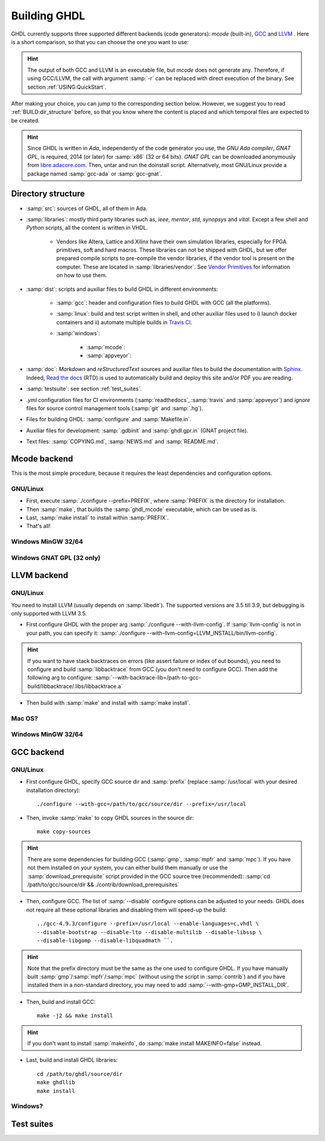 .. _BUILD:

Building GHDL
#############

GHDL currently supports three supported different backends (code generators): `mcode` (built-in), `GCC <http://gcc.gnu.org/>`_ and `LLVM <http://llvm.org/>`_ . Here is a short comparison, so that you can choose the one you want to use:

+------------------------+------------------------------------------------------------------------------------------+---------------------------------------------------------+
|                        | pros                                                                                     | cons                                                    |
+========================+==========================================================================================+=========================================================+
| `mcode`                | - very easy to build                                                                     | - :samp:`x86_64`/:samp:`i386` only                      |
|                        | - very quick analysis                                                                    | - simulation is slower                                  |
|                        | - can handle very large designs                                                          |                                                         |
+------------------------+------------------------------------------------------------------------------------------+---------------------------------------------------------+
| GCC                  | - generated code is faster (particularly with :samp:`-O` or :samp:`-O2`)                 | - analysis can take time (particularly for large units) |
|                        | - generated code can be debugged (with :samp:`-g`)                                       | - build is more complex                                 |
|                        | - ported to many platforms (:samp:`x86`, :samp:`x86_64`, :samp:`powerpc`, :samp:`sparc`) |                                                         |
+------------------------+------------------------------------------------------------------------------------------+---------------------------------------------------------+
| LLVM                 | - Same as GCC                                                                          | Coverage, :samp:`gcov`, is unique to GCC              |
|                        | - Easier to build than GCC                                                             |                                                         |
+------------------------+------------------------------------------------------------------------------------------+---------------------------------------------------------+

.. HINT:: The output of both GCC and LLVM is an executable file, but `mcode` does not generate any. Therefore, if using GCC/LLVM, the call with argument :samp:`-r` can be replaced with direct execution of the binary. See section :ref:`USING:QuickStart`.

After making your choice, you can jump to the corresponding section below. However, we suggest you to read :ref:`BUILD:dir_structure` before, so that you know where the content is placed and which temporal files are expected to be created.

.. HINT:: Since GHDL is written in `Ada`, independently of the code generator you use, the `GNU Ada compiler`, `GNAT GPL`, is required, 2014 (or later) for :samp:`x86` (32 or 64 bits). `GNAT GPL` can be downloaded anonymously from `libre.adacore.com <http://libre.adacore.com/tools/gnat-gpl-edition/>`_. Then, untar and run the doinstall script. Alternatively, most GNU/Linux provide a package named :samp:`gcc-ada` or :samp:`gcc-gnat`.

.. TODO::

  - @1138 Backtraces optional -patchable-
  - Very briefly, why is mcode faster for analysis and GCC/LLVM for simulation?
  - The only other dependency is zlib (On ubuntu/debian, install zlib1g-dev).
  
.. _BUILD:dir_structure:
  
Directory structure
=================

* :samp:`src`: sources of GHDL, all of them in Ada.

* :samp:`libraries`: mostly third party libraries such as, `ieee`, `mentor`, `std`, `synopsys` and `vital`. Except a few shell and `Python` scripts, all the content is written in VHDL.

	* Vendors like Altera, Lattice and Xilinx have their own simulation libraries, especially for FPGA primitives, soft and hard macros. These libraries can not be shipped with GHDL, but we offer prepared compile scripts to pre-compile the vendor libraries, if the vendor tool is present on the computer. These are located in :samp:`libraries/vendor`. See `Vendor Primitives <VendorPrimitives.html>`_ for information on how to use them.
	
* :samp:`dist`: scripts and auxiliar files to build GHDL in different environments:

	* :samp:`gcc`: header and configuration files to build GHDL with GCC (all the platforms).
	
	* :samp:`linux`: build and test script written in shell, and other auxiliar files used to i) launch docker containers and ii) automate multiple builds in `Travis CI <https://travis-ci.org/>`_.
	
	* :samp:`windows`:
	
		* :samp:`mcode`:
		
		* :samp:`appveyor`:
		
* :samp:`doc`: `Markdown` and `reStructuredText` sources and auxiliar files to build the documentation with `Sphinx <http://www.sphinx-doc.org>`_. Indeed, `Read the docs <http://readthedocs.org>`_ (RTD) is used to automatically build and deploy this site and/or PDF you are reading.

* :samp:`testsuite`: see section :ref:`test_suites`.

* `.yml` configuration files for CI environments (:samp:`readthedocs`, :samp:`travis` and :samp:`appveyor`) and `ignore` files for source control management tools (:samp:`git` and :samp:`.hg`).

* Files for building GHDL: :samp:`configure` and :samp:`Makefile.in`.

* Auxiliar files for development: :samp:`.gdbinit` and :samp:`ghdl.gpr.in` (GNAT project file).

* Text files: :samp:`COPYING.md`, :samp:`NEWS.md` and :samp:`README.md`.
  
.. TODO::

	- [@1138-4EB|@Paebbels] Replace link to VendorPrimitives, when the file is translated from md to rst.
	
	- [@Paebbels] Add brief description of how the content in dist/windows is ordered.
  
Mcode backend
=================

This is the most simple procedure, because it requires the least dependencies and configuration options.

GNU/Linux
----------------

- First, execute :samp:`./configure --prefix=PREFIX`, where :samp:`PREFIX` is the directory for installation.
- Then :samp:`make`, that builds the :samp:`ghdl_mcode` executable, which can be used as is.
- Last, :samp:`make install` to install within :samp:`PREFIX`.
- That's all!

Windows MinGW 32/64
----------------

.. TODO:: For example, on Windows, you may want to set it to :samp:`--prefix=/c/Program Files (x86)/GHDL` .

Windows GNAT GPL (32 only)
----------------

.. TODO::
	Note: this was tested with Windows XP SP2 familly edition.
	Note: If you want to create the installer, GHDL should be built on a FAT partition.  NSIS rounds files date to be FAT compliant (seconds are always even) and because GHDL stores dates, the files date must not be modified.
	The Ada95 GNAT compiler (GNAT GPL 2005 is known to work), along with NSIS to create the installer. Then unzip, edit winbuild to use correct path for makensis, and run winbuild. The installer is in the windows directory.
	   
LLVM backend 
=================

GNU/Linux
----------------

You need to install LLVM (usually depends on :samp:`libedit`). The supported versions are 3.5 till 3.9, but debugging is only supported with LLVM 3.5.

- First configure GHDL with the proper arg :samp:`./configure --with-llvm-config`. If :samp:`llvm-config` is not in your path, you can specify it: :samp:`./configure --with-llvm-config=LLVM_INSTALL/bin/llvm-config`.

.. HINT:: If you want to have stack backtraces on errors (like assert failure or index of out bounds), you need to configure and build :samp:`libbacktrace` from GCC (you don't need to configure GCC). Then add the following arg to configure: :samp:`--with-backtrace-lib=/path-to-gcc-build/libbacktrace/.libs/libbacktrace.a`

- Then build with :samp:`make` and install with :samp:`make install`.
  
Mac OS?
----------------

Windows MinGW 32/64
----------------

GCC backend
=================

.. TODO::

	- You need to download and untar the sources of GCC version 4.9 [do not modify this line as this is read by scripts].
	- gcc object dir
	- Notes for developpers developping with the GCC backend: once GCC (with GHDL) has been built once, it is possible to work on the GHDL source tree without copying it in the GCC tree. Commands are::
	
		$ make ghdl1-gcc           # Build the compiler
		$ make ghdl_gcc            # Build the driver
		$ make libs.vhdl.local_gcc # Compile the vhdl libraries
		$ make grt-all             # Build the GHDL runtime
		$ make grt.links           # Locally install the GHDL runtime	

GNU/Linux
----------------

- First configure GHDL, specify GCC source dir and :samp:`prefix` (replace :samp:`/usr/local` with your desired installation directory)::

	./configure --with-gcc=/path/to/gcc/source/dir --prefix=/usr/local
	
- Then, invoke :samp:`make` to copy GHDL sources in the source dir::

	make copy-sources

.. HINT:: There are some dependencies for building GCC (:samp:`gmp`, :samp:`mpfr` and :samp:`mpc`). If you have not them installed on your system, you can either build them manually or use the :samp:`download_prerequisite` script provided in the GCC source tree (recommended): :samp:`cd /path/to/gcc/source/dir && ./contrib/download_prerequisites`

- Then, configure GCC. The list of :samp:`--disable` configure options can be adjusted to your needs. GHDL does not require all these optional libraries and disabling them will speed-up the build::

	../gcc-4.9.3/configure --prefix=/usr/local --enable-languages=c,vhdl \
	--disable-bootstrap --disable-lto --disable-multilib --disable-libssp \
	--disable-libgomp --disable-libquadmath ``.

.. HINT:: Note that the prefix directory must be the same as the one used to configure GHDL. If you have manually built :samp:`gmp`/:samp:`mpfr`/:samp:`mpc` (without using the script in :samp:`contrib`) and if you have installed them in a non-standard directory, you may need to add :samp:`--with-gmp=GMP_INSTALL_DIR`.

- Then, build and install GCC::

	make -j2 && make install

.. HINT:: If you don't want to install :samp:`makeinfo`, do :samp:`make install MAKEINFO=false` instead.

- Last, build and install GHDL libraries::

	cd /path/to/ghdl/source/dir
	make ghdllib
	make install

Windows?
----------------

.. TODO:

    Since the content of BUILD.txt is moved to the docs, what shall we do with this line? +gcc version 6.3 [do not modify this line as this is read by scripts].

	Note for ppc64 (and AIX ?) platform: the object file format contains an identifier for the source language. Because gcc doesn't know about the VHDL, gcc crashes very early. This could be fixed with a very simple change in gcc/config/rs6000/rs6000.c, function rs6000_output_function_epilogue (as of gcc 4.8):
	
	.. CODE:: C
	
		else if (! strcmp (language_string, "GNU Objective-C"))
			i = 14;
		else
		-  gcc_unreachable ();
		+  i = 0;
		fprintf (file, "%d,", i);

       /* 8 single bit fields: global linkage (not set for C extern linkage,

	Install file for the binary distribution of GHDL. The binary are installed in /usr/local directory.  You cannot change this default location, unless you set links. You must be root to install this distribution. To install ghdl: `tar -C / -jxvf @TARFILE@.tar.bz2`. Note: you must also have a C compiler and zlib installed.

.. _test_suites:
	
Test suites
=================

.. TODO::

  @1138 explain that there are two (maybe three with vhdl08 tests)